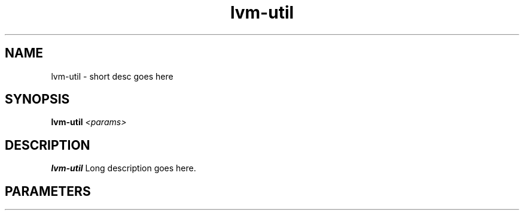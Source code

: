 .TH lvm-util 8
.SH NAME
lvm-util \- short desc goes here
.SH SYNOPSIS
.B lvm-util
.I <params>

.SH DESCRIPTION
.B lvm-util
Long description goes here.

.SH PARAMETERS
